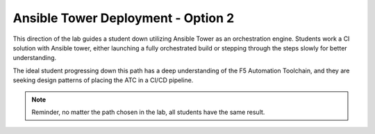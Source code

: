 Ansible Tower Deployment - Option 2
===================================

This direction of the lab guides a student down utilizing Ansible Tower as an orchestration engine. Students work a CI solution with Ansible tower, either launching a fully orchestrated build or stepping through the steps slowly for better understanding.

The ideal student progressing down this path has a deep understanding of the F5 Automation Toolchain, and they are seeking design patterns of placing the ATC in a CI/CD pipeline.

.. Note:: Reminder, no matter the path chosen in the lab, all students have the same result.
